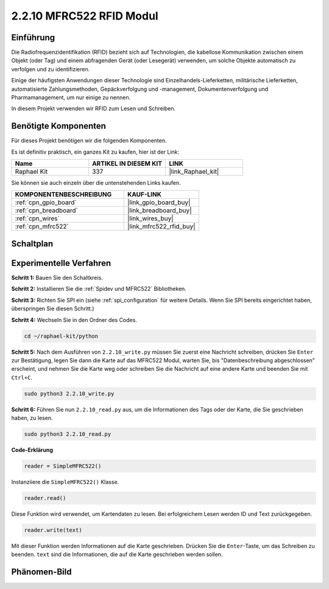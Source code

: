 .. _2.2.10_py:

2.2.10 MFRC522 RFID Modul
=========================

Einführung
----------

Die Radiofrequenzidentifikation (RFID) bezieht sich auf Technologien, die
kabellose Kommunikation zwischen einem Objekt (oder Tag) und einem abfragenden
Gerät (oder Lesegerät) verwenden, um solche Objekte automatisch zu verfolgen und zu identifizieren.

Einige der häufigsten Anwendungen dieser Technologie sind Einzelhandels-Lieferketten, 
militärische Lieferketten, automatisierte Zahlungsmethoden, 
Gepäckverfolgung und -management, Dokumentenverfolgung und Pharmamanagement, um nur einige zu nennen.

In diesem Projekt verwenden wir RFID zum Lesen und Schreiben.

Benötigte Komponenten
---------------------

Für dieses Projekt benötigen wir die folgenden Komponenten.

.. image:: ../img/list_2.2.7.png

Es ist definitiv praktisch, ein ganzes Kit zu kaufen, hier ist der Link: 

.. list-table::
    :widths: 20 20 20
    :header-rows: 1

    *   - Name
        - ARTIKEL IN DIESEM KIT
        - LINK
    *   - Raphael Kit
        - 337
        - |link_Raphael_kit|

Sie können sie auch einzeln über die untenstehenden Links kaufen.

.. list-table::
    :widths: 30 20
    :header-rows: 1

    *   - KOMPONENTENBESCHREIBUNG
        - KAUF-LINK

    *   - :ref:`cpn_gpio_board`
        - |link_gpio_board_buy|
    *   - :ref:`cpn_breadboard`
        - |link_breadboard_buy|
    *   - :ref:`cpn_wires`
        - |link_wires_buy|
    *   - :ref:`cpn_mfrc522`
        - |link_mfrc522_rfid_buy|

Schaltplan
----------

.. image:: ../img/image331.png

Experimentelle Verfahren
----------------------------

**Schritt 1:** Bauen Sie den Schaltkreis.

.. image:: ../img/image232.png

**Schritt 2:** Installieren Sie die :ref:`Spidev und MFRC522` Bibliotheken.

**Schritt 3:** Richten Sie SPI ein (siehe :ref:`spi_configuration` für weitere Details. Wenn Sie
SPI bereits eingerichtet haben, überspringen Sie diesen Schritt.)

**Schritt 4:** Wechseln Sie in den Ordner des Codes.

.. raw:: html

   <run></run>

.. code-block::

    cd ~/raphael-kit/python

**Schritt 5:** Nach dem Ausführen von ``2.2.10_write.py`` müssen Sie zuerst eine Nachricht schreiben, drücken Sie ``Enter`` zur Bestätigung, legen Sie dann die Karte auf das MFRC522 Modul, warten Sie, bis "Datenbeschreibung abgeschlossen" erscheint, und nehmen Sie die Karte weg oder schreiben Sie die Nachricht auf eine andere Karte und beenden Sie mit ``Ctrl+C``.

.. raw:: html

    <run></run>

.. code-block::

    sudo python3 2.2.10_write.py

.. image:: ../img/write_card.png

**Schritt 6:** Führen Sie nun ``2.2.10_read.py`` aus, um die Informationen des Tags oder der Karte, die Sie geschrieben haben, zu lesen.

.. raw:: html

    <run></run>

.. code-block::

    sudo python3 2.2.10_read.py

**Code-Erklärung**

.. code-block:: python

    reader = SimpleMFRC522()

Instanziiere die ``SimpleMFRC522()`` Klasse.

.. code-block:: python

    reader.read()

Diese Funktion wird verwendet, um Kartendaten zu lesen. Bei erfolgreichem Lesen werden ID und Text zurückgegeben.

.. code-block:: python

    reader.write(text)

Mit dieser Funktion werden Informationen auf die Karte geschrieben. Drücken Sie die ``Enter``-Taste, um das Schreiben zu beenden. ``text`` sind die Informationen, die auf die Karte geschrieben werden sollen.

Phänomen-Bild
----------------

.. image:: ../img/image233.jpeg